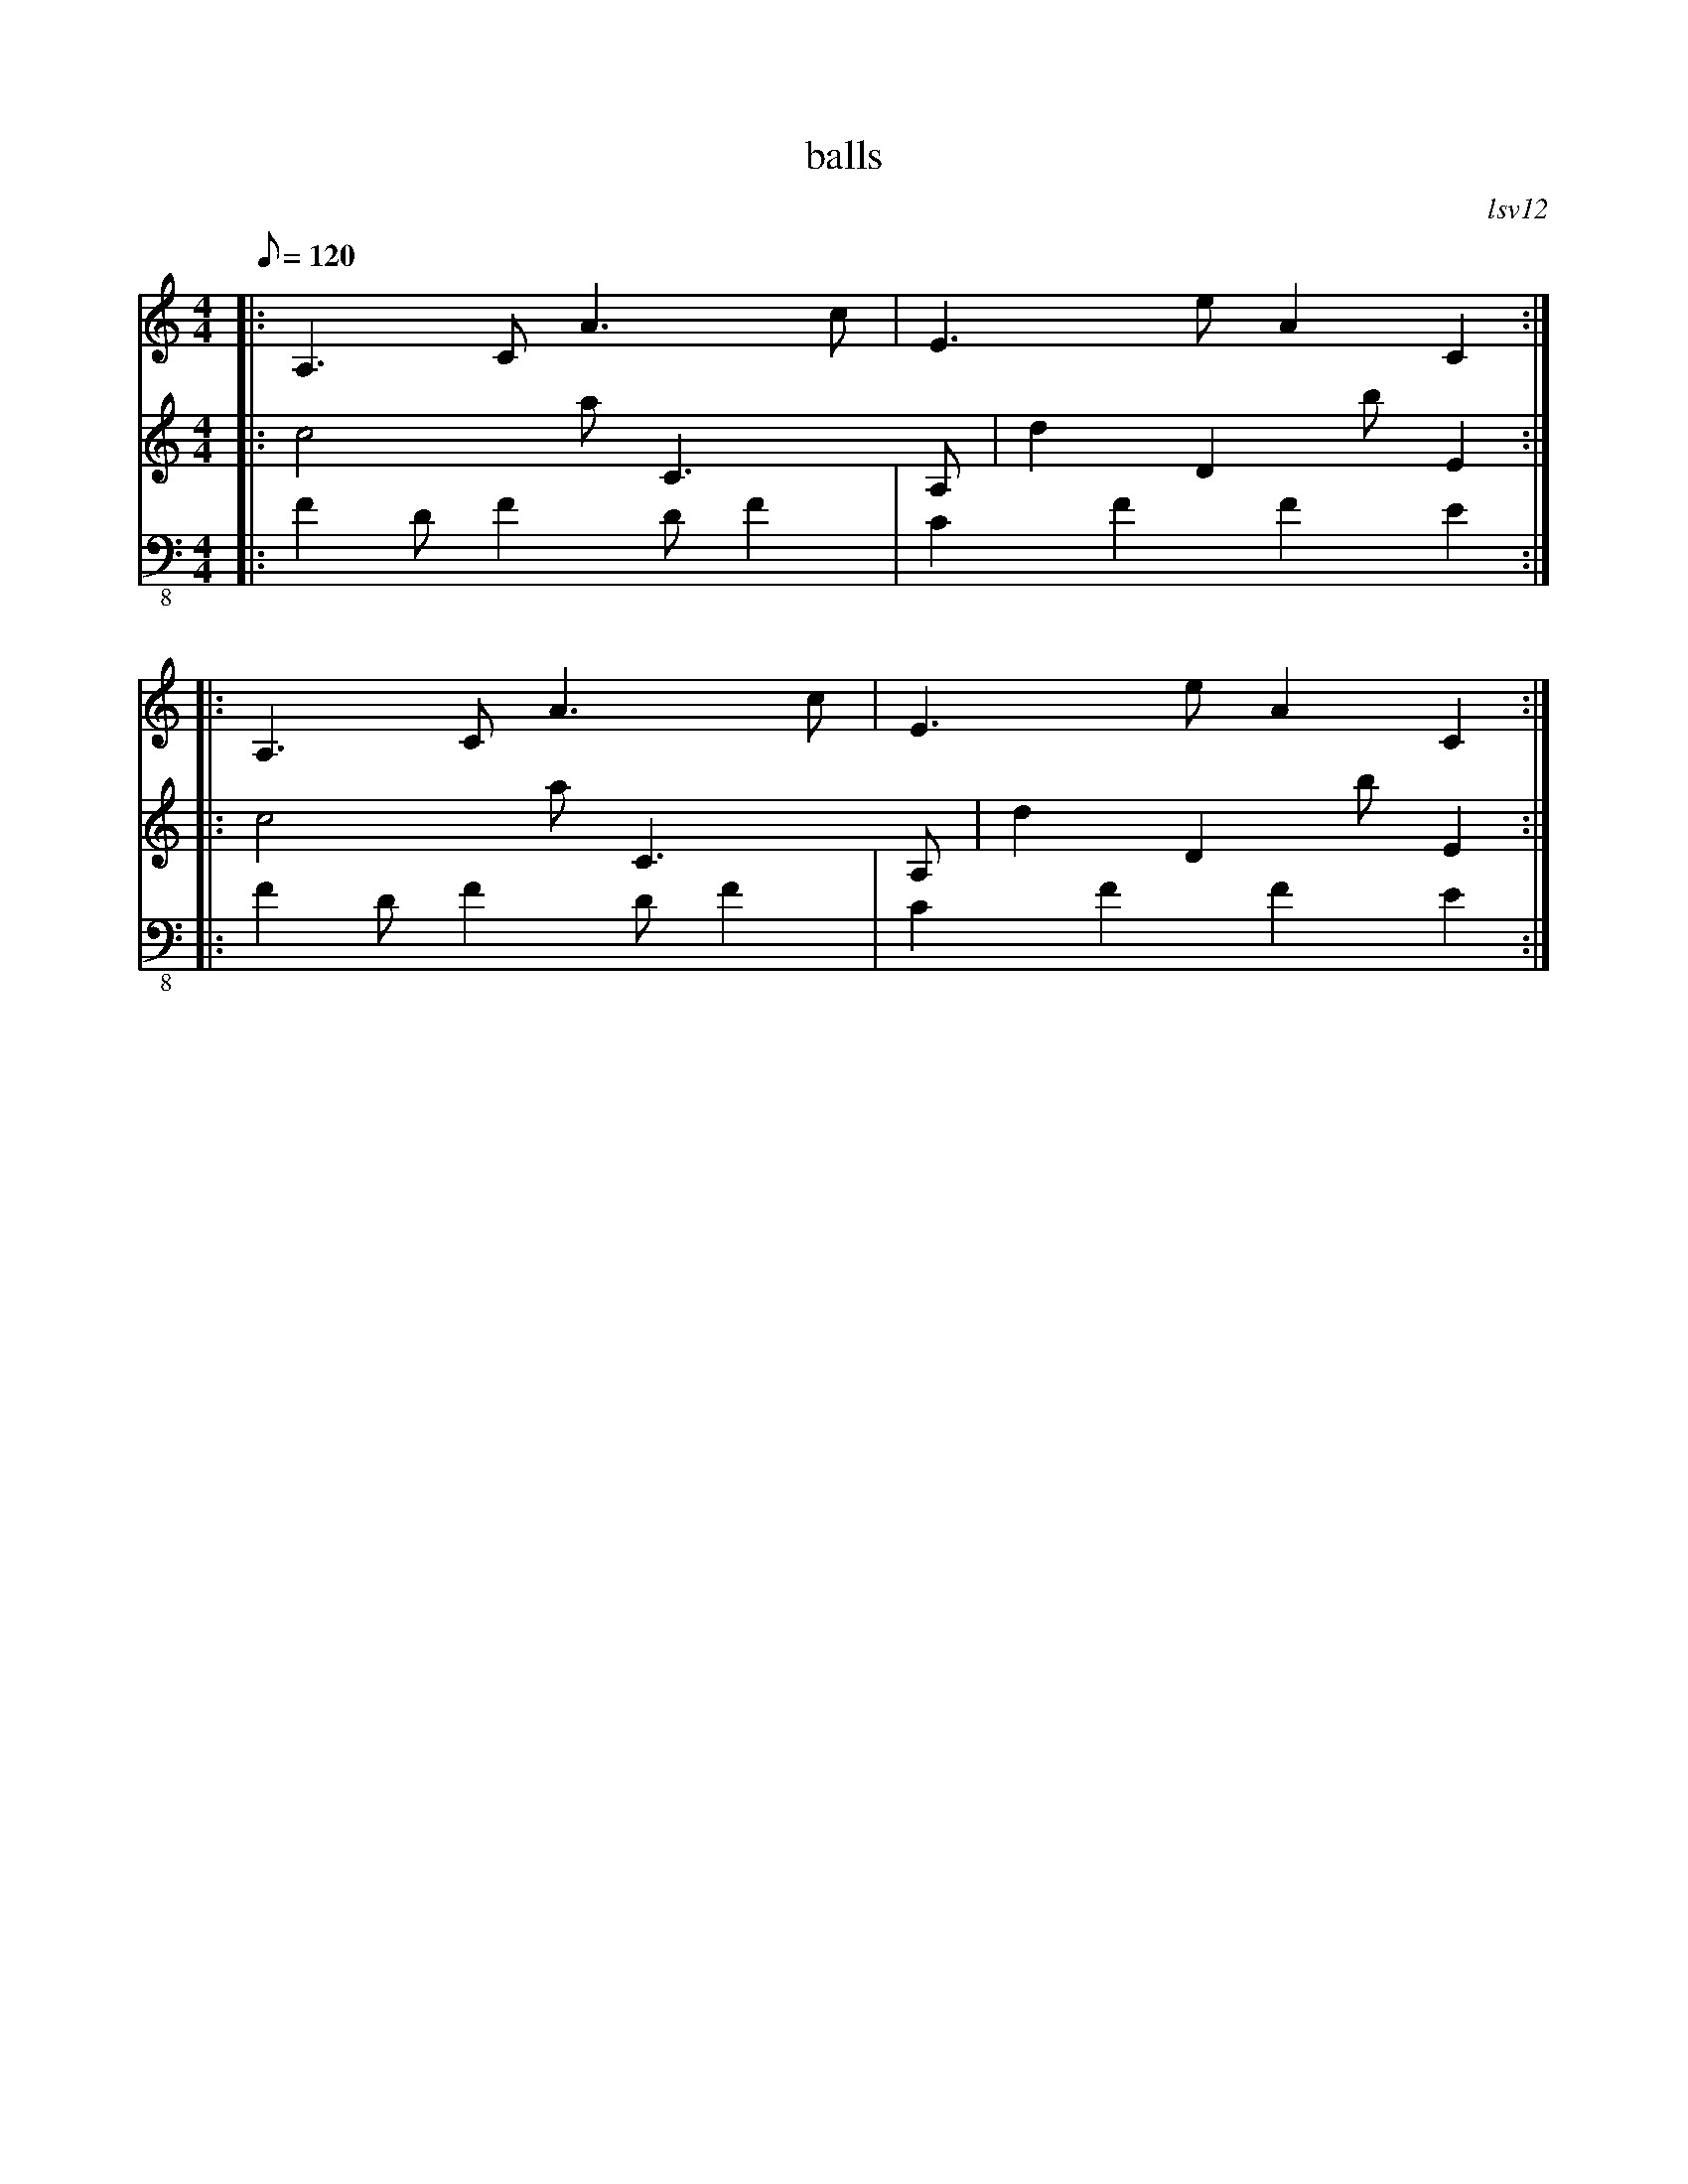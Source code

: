 X:1
T: balls
C: lsv12
M:4/4
K: C
Q:120
V:1
%%MIDI program 12
|:A,3C1 A3c1 |E3e1 A2C2 :|
|:A,3C1 A3c1 |E3e1 A2C2 :|
V:2
%%MIDI program 12
|:c4a1 C3A,1 |d2D2 b1E2 :|
|:c4a1 C3A,1 |d2D2 b1E2 :|
V:3 clef=bass-8
%%MIDI program 34
|:F2DF2 DF2|C2F2 F2E2:|
|:F2DF2 DF2|C2F2 F2E2:|
